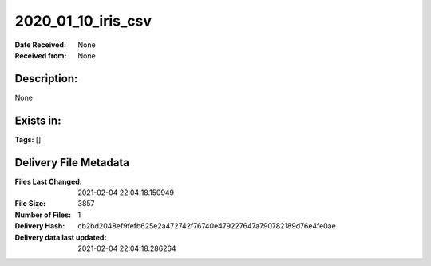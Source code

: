 ===================
2020_01_10_iris_csv
===================

:Date Received: None
:Received from: None

Description:
------------
None

Exists in:
----------


**Tags:**
[]

Delivery File Metadata
----------------------
:Files Last Changed: 2021-02-04 22:04:18.150949
:File Size: 3857
:Number of Files: 1
:Delivery Hash: cb2bd2048ef9fefb625e2a472742f76740e479227647a790782189d76e4fe0ae
:Delivery data last updated: 2021-02-04 22:04:18.286264